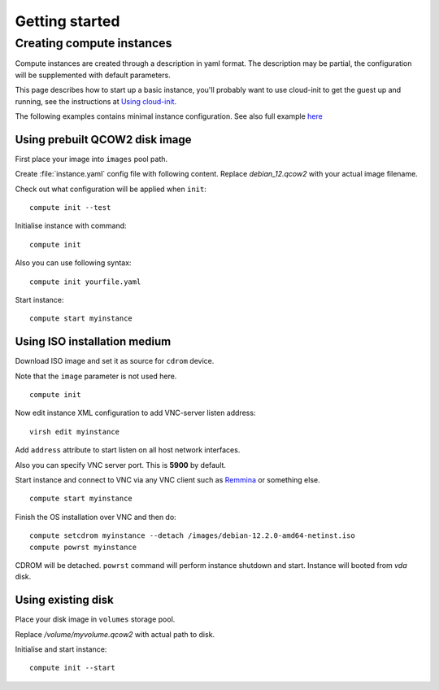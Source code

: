 Getting started
===============

Creating compute instances
--------------------------

Compute instances are created through a description in yaml format. The description may be partial, the configuration will be supplemented with default parameters.

This page describes how to start up a basic instance, you'll probably want to use cloud-init to get the guest up and running, see the instructions at `Using cloud-init <cloud_init.html>`_.

The following examples contains minimal instance configuration. See also full example `here <instance_file.html>`_

Using prebuilt QCOW2 disk image
```````````````````````````````

First place your image into ``images`` pool path.

Create :file:`instance.yaml` config file with following content. Replace `debian_12.qcow2` with your actual image filename.

.. code-block:: yaml
   :caption: Using prebuilt QCOW2 disk image
   :emphasize-lines: 4
   :linenos:

   name: myinstance
   memory: 2048
   vcpus: 2
   image: debian_12.qcow2
   volumes:
     - type: file
       is_system: true
       capacity:
         value: 10
         unit: GiB

Check out what configuration will be applied when ``init``::

   compute init --test

Initialise instance with command::

   compute init

Also you can use following syntax::

  compute init yourfile.yaml

Start instance::

   compute start myinstance

Using ISO installation medium
`````````````````````````````

Download ISO image and set it as source for ``cdrom`` device.

Note that the ``image`` parameter is not used here.

.. code-block:: yaml
   :caption: Using ISO image
   :emphasize-lines: 10-12
   :linenos:

   name: myinstance
   memory: 2048
   vcpus: 2
   volumes:
     - type: file
       is_system: true
       capacity:
         value: 10
         unit: GiB
     - type: file
       device: cdrom
       source: /images/debian-12.2.0-amd64-netinst.iso

::

   compute init

Now edit instance XML configuration to add VNC-server listen address::

   virsh edit myinstance

Add ``address`` attribute to start listen on all host network interfaces.

.. code-block:: xml
   :caption: libvirt XML config fragment
   :emphasize-lines: 2

   <graphics type='vnc' port='-1' autoport='yes'>
     <listen type='address' address='0.0.0.0'/>
   </graphics>

Also you can specify VNC server port. This is **5900** by default.

Start instance and connect to VNC via any VNC client such as `Remmina <https://remmina.org/>`_ or something else.

::

   compute start myinstance

Finish the OS installation over VNC and then do::

   compute setcdrom myinstance --detach /images/debian-12.2.0-amd64-netinst.iso
   compute powrst myinstance

CDROM will be detached. ``powrst`` command will perform instance shutdown and start. Instance will booted from `vda` disk.

Using existing disk
```````````````````

Place your disk image in ``volumes`` storage pool.

Replace `/volume/myvolume.qcow2` with actual path to disk.

.. code-block:: yaml
   :caption: Using existing disk
   :emphasize-lines: 7
   :linenos:

   name: myinstance
   memory: 2048
   vcpus: 2
   volumes:
     - type: file
       is_system: true
       source: /volumes/myvolume.qcow2

Initialise and start instance::

    compute init --start
